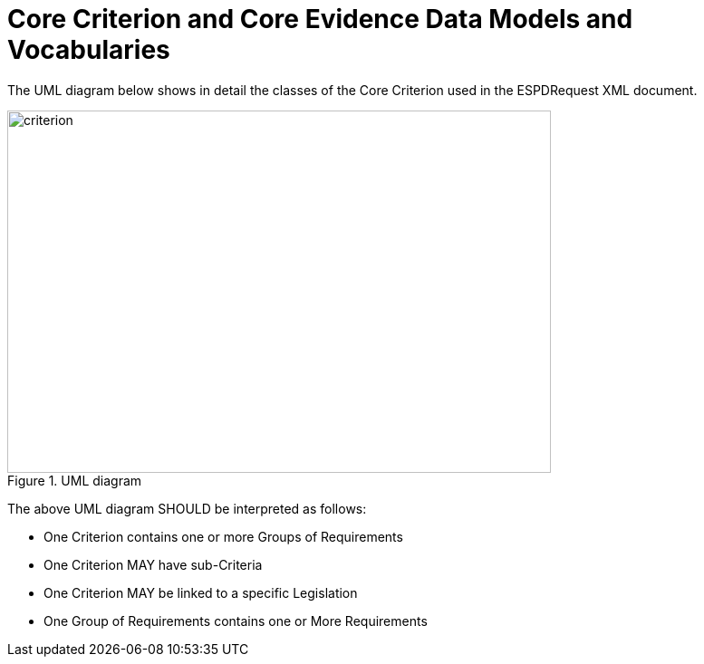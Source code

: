 

////
Additionally to the Exclusion and Selection Criteria, the ESPD EDM treat some data related to the
Economic Operator also as criteria. This is covered further on under Section "Other Criteria".
////

= Core Criterion and Core Evidence Data Models and Vocabularies

The UML diagram below shows in detail the classes of the Core Criterion used in the ESPDRequest XML document.

.UML diagram
image::shared/images/criterion.png[align="center", width="600", height="400"]

The above UML diagram SHOULD be interpreted as follows:

* One Criterion contains one or more Groups of Requirements
* One Criterion MAY have sub-Criteria
* One Criterion MAY be linked to a specific Legislation
* One Group of Requirements contains one or More Requirements
